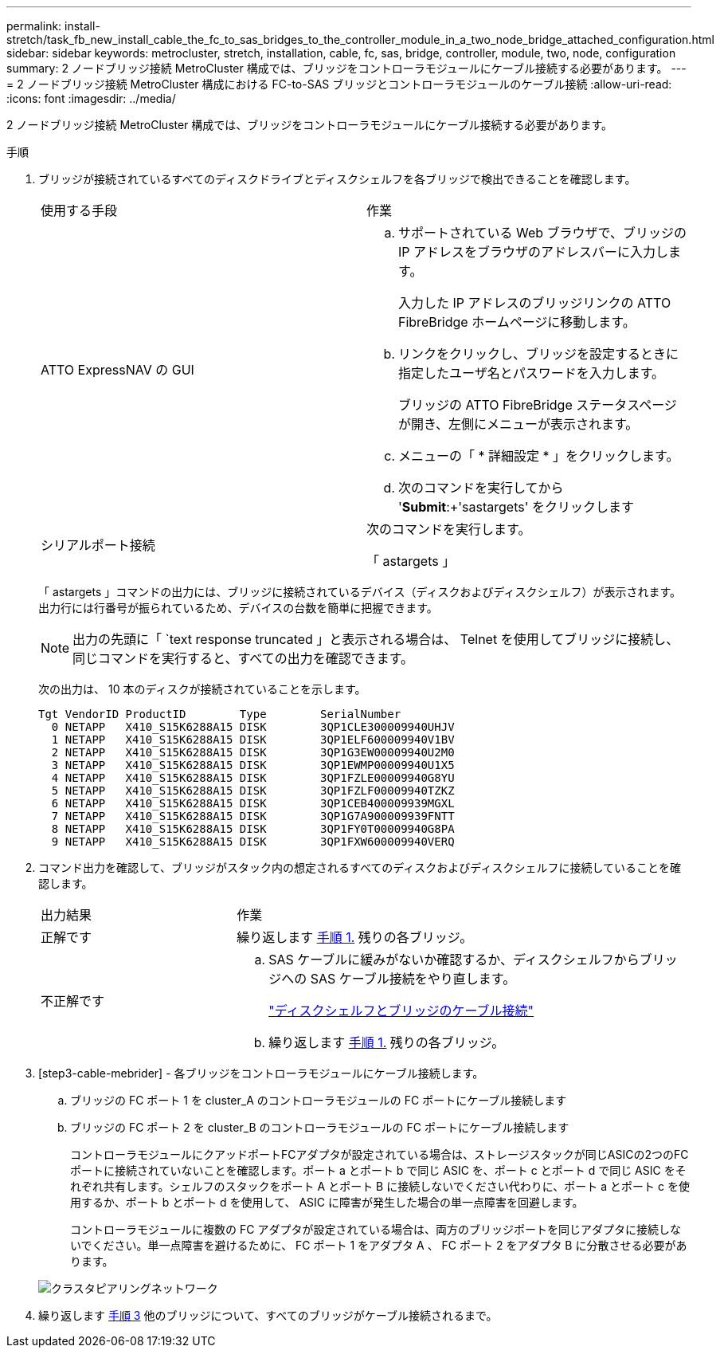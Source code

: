---
permalink: install-stretch/task_fb_new_install_cable_the_fc_to_sas_bridges_to_the_controller_module_in_a_two_node_bridge_attached_configuration.html 
sidebar: sidebar 
keywords: metrocluster, stretch, installation, cable, fc, sas, bridge, controller, module, two, node, configuration 
summary: 2 ノードブリッジ接続 MetroCluster 構成では、ブリッジをコントローラモジュールにケーブル接続する必要があります。 
---
= 2 ノードブリッジ接続 MetroCluster 構成における FC-to-SAS ブリッジとコントローラモジュールのケーブル接続
:allow-uri-read: 
:icons: font
:imagesdir: ../media/


[role="lead"]
2 ノードブリッジ接続 MetroCluster 構成では、ブリッジをコントローラモジュールにケーブル接続する必要があります。

.手順
. [[step1-verify]] ブリッジが接続されているすべてのディスクドライブとディスクシェルフを各ブリッジで検出できることを確認します。
+
|===


| 使用する手段 | 作業 


 a| 
ATTO ExpressNAV の GUI
 a| 
.. サポートされている Web ブラウザで、ブリッジの IP アドレスをブラウザのアドレスバーに入力します。
+
入力した IP アドレスのブリッジリンクの ATTO FibreBridge ホームページに移動します。

.. リンクをクリックし、ブリッジを設定するときに指定したユーザ名とパスワードを入力します。
+
ブリッジの ATTO FibreBridge ステータスページが開き、左側にメニューが表示されます。

.. メニューの「 * 詳細設定 * 」をクリックします。
.. 次のコマンドを実行してから '*Submit*:+'sastargets' をクリックします




 a| 
シリアルポート接続
 a| 
次のコマンドを実行します。

「 astargets 」

|===
+
「 astargets 」コマンドの出力には、ブリッジに接続されているデバイス（ディスクおよびディスクシェルフ）が表示されます。出力行には行番号が振られているため、デバイスの台数を簡単に把握できます。

+

NOTE: 出力の先頭に「 `text response truncated 」と表示される場合は、 Telnet を使用してブリッジに接続し、同じコマンドを実行すると、すべての出力を確認できます。

+
次の出力は、 10 本のディスクが接続されていることを示します。

+
[listing]
----
Tgt VendorID ProductID        Type        SerialNumber
  0 NETAPP   X410_S15K6288A15 DISK        3QP1CLE300009940UHJV
  1 NETAPP   X410_S15K6288A15 DISK        3QP1ELF600009940V1BV
  2 NETAPP   X410_S15K6288A15 DISK        3QP1G3EW00009940U2M0
  3 NETAPP   X410_S15K6288A15 DISK        3QP1EWMP00009940U1X5
  4 NETAPP   X410_S15K6288A15 DISK        3QP1FZLE00009940G8YU
  5 NETAPP   X410_S15K6288A15 DISK        3QP1FZLF00009940TZKZ
  6 NETAPP   X410_S15K6288A15 DISK        3QP1CEB400009939MGXL
  7 NETAPP   X410_S15K6288A15 DISK        3QP1G7A900009939FNTT
  8 NETAPP   X410_S15K6288A15 DISK        3QP1FY0T00009940G8PA
  9 NETAPP   X410_S15K6288A15 DISK        3QP1FXW600009940VERQ
----
. コマンド出力を確認して、ブリッジがスタック内の想定されるすべてのディスクおよびディスクシェルフに接続していることを確認します。
+
[cols="30,70"]
|===


| 出力結果 | 作業 


 a| 
正解です
 a| 
繰り返します <<step1-verify-detect,手順 1.>> 残りの各ブリッジ。



 a| 
不正解です
 a| 
.. SAS ケーブルに緩みがないか確認するか、ディスクシェルフからブリッジへの SAS ケーブル接続をやり直します。
+
link:task_fb_new_install_cabl.html["ディスクシェルフとブリッジのケーブル接続"]

.. 繰り返します <<step1-verify-detect,手順 1.>> 残りの各ブリッジ。


|===
. [step3-cable-mebrider] - 各ブリッジをコントローラモジュールにケーブル接続します。
+
.. ブリッジの FC ポート 1 を cluster_A のコントローラモジュールの FC ポートにケーブル接続します
.. ブリッジの FC ポート 2 を cluster_B のコントローラモジュールの FC ポートにケーブル接続します
+
コントローラモジュールにクアッドポートFCアダプタが設定されている場合は、ストレージスタックが同じASICの2つのFCポートに接続されていないことを確認します。ポート a とポート b で同じ ASIC を、ポート c とポート d で同じ ASIC をそれぞれ共有します。シェルフのスタックをポート A とポート B に接続しないでください代わりに、ポート a とポート c を使用するか、ポート b とポート d を使用して、 ASIC に障害が発生した場合の単一点障害を回避します。

+
コントローラモジュールに複数の FC アダプタが設定されている場合は、両方のブリッジポートを同じアダプタに接続しないでください。単一点障害を避けるために、 FC ポート 1 をアダプタ A 、 FC ポート 2 をアダプタ B に分散させる必要があります。

+
image::../media/cluster_peering_network.gif[クラスタピアリングネットワーク]



. 繰り返します <<step3-cable-each-bridge,手順 3>> 他のブリッジについて、すべてのブリッジがケーブル接続されるまで。

